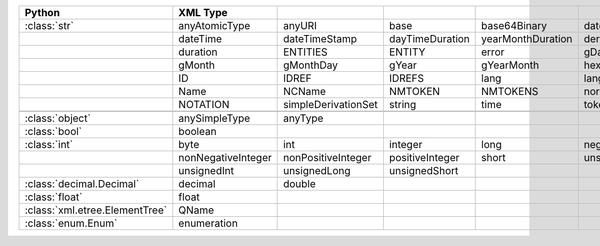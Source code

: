 .. list-table::
    :widths: auto
    :header-rows: 1
    :align: left

    * - Python
      - XML Type
      -
      -
      -
      -
    * - :class:`str`
      - anyAtomicType
      - anyURI
      - base
      - base64Binary
      - date
    * -
      - dateTime
      - dateTimeStamp
      - dayTimeDuration
      - yearMonthDuration
      - derivationControl
    * -
      - duration
      - ENTITIES
      - ENTITY
      - error
      - gDay
    * -
      - gMonth
      - gMonthDay
      - gYear
      - gYearMonth
      - hexBinary
    * -
      - ID
      - IDREF
      - IDREFS
      - lang
      - language
    * -
      - Name
      - NCName
      - NMTOKEN
      - NMTOKENS
      - normalizedString
    * -
      - NOTATION
      - simpleDerivationSet
      - string
      - time
      - token
    * -
      -
      -
      -
      -
      -
    * - :class:`object`
      - anySimpleType
      - anyType
      -
      -
      -
    * - :class:`bool`
      - boolean
      -
      -
      -
      -
    * - :class:`int`
      - byte
      - int
      - integer
      - long
      - negativeInteger
    * -
      - nonNegativeInteger
      - nonPositiveInteger
      - positiveInteger
      - short
      - unsignedByte
    * -
      - unsignedInt
      - unsignedLong
      - unsignedShort
      -
      -
    * - :class:`decimal.Decimal`
      - decimal
      - double
      -
      -
      -
    * - :class:`float`
      - float
      -
      -
      -
      -
    * - :class:`xml.etree.ElementTree`
      - QName
      -
      -
      -
      -
    * - :class:`enum.Enum`
      - enumeration
      -
      -
      -
      -
